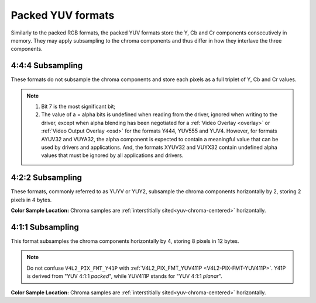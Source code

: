 .. SPDX-License-Identifier: GFDL-1.1-no-invariants-or-later

.. _packed-yuv:

******************
Packed YUV formats
******************

Similarly to the packed RGB formats, the packed YUV formats store the Y, Cb and
Cr components consecutively in memory. They may apply subsampling to the chroma
components and thus differ in how they interlave the three components.


4:4:4 Subsampling
=================

These formats do not subsample the chroma components and store each pixels as a
full triplet of Y, Cb and Cr values.

.. raw:: latex

    \begingroup
    \tiny
    \setlength{\tabcolsep}{2pt}

.. tabularcolumns:: |p{2.5cm}|p{0.69cm}|p{0.31cm}|p{0.31cm}|p{0.31cm}|p{0.31cm}|p{0.31cm}|p{0.31cm}|p{0.31cm}|p{0.31cm}|p{0.31cm}|p{0.31cm}|p{0.31cm}|p{0.31cm}|p{0.31cm}|p{0.31cm}|p{0.31cm}|p{0.31cm}|p{0.31cm}|p{0.31cm}|p{0.31cm}|p{0.31cm}|p{0.31cm}|p{0.31cm}|p{0.31cm}|p{0.31cm}|p{0.31cm}|p{0.31cm}|p{0.31cm}|p{0.31cm}|p{0.31cm}|p{0.31cm}|p{0.31cm}|p{0.31cm}|

.. flat-table:: Packed YUV 4:4:4 Image Formats
    :header-rows:  2
    :stub-columns: 0

    * - Identifier
      - Code

      - :cspan:`7` Byte 0 in memory

      - :cspan:`7` Byte 1

      - :cspan:`7` Byte 2

      - :cspan:`7` Byte 3

    * -
      -
      - 7
      - 6
      - 5
      - 4
      - 3
      - 2
      - 1
      - 0

      - 7
      - 6
      - 5
      - 4
      - 3
      - 2
      - 1
      - 0

      - 7
      - 6
      - 5
      - 4
      - 3
      - 2
      - 1
      - 0

      - 7
      - 6
      - 5
      - 4
      - 3
      - 2
      - 1
      - 0

    * .. _V4L2-PIX-FMT-YUV444:

      - ``V4L2_PIX_FMT_YUV444``
      - 'Y444'

      - Cb\ :sub:`3`
      - Cb\ :sub:`2`
      - Cb\ :sub:`1`
      - Cb\ :sub:`0`
      - Cr\ :sub:`3`
      - Cr\ :sub:`2`
      - Cr\ :sub:`1`
      - Cr\ :sub:`0`

      - a\ :sub:`3`
      - a\ :sub:`2`
      - a\ :sub:`1`
      - a\ :sub:`0`
      - Y'\ :sub:`3`
      - Y'\ :sub:`2`
      - Y'\ :sub:`1`
      - Y'\ :sub:`0`

      -  :cspan:`15`

    * .. _V4L2-PIX-FMT-YUV555:

      - ``V4L2_PIX_FMT_YUV555``
      - 'YUVO'

      - Cb\ :sub:`2`
      - Cb\ :sub:`1`
      - Cb\ :sub:`0`
      - Cr\ :sub:`4`
      - Cr\ :sub:`3`
      - Cr\ :sub:`2`
      - Cr\ :sub:`1`
      - Cr\ :sub:`0`

      - a
      - Y'\ :sub:`4`
      - Y'\ :sub:`3`
      - Y'\ :sub:`2`
      - Y'\ :sub:`1`
      - Y'\ :sub:`0`
      - Cb\ :sub:`4`
      - Cb\ :sub:`3`

      -  :cspan:`15`
    * .. _V4L2-PIX-FMT-YUV565:

      - ``V4L2_PIX_FMT_YUV565``
      - 'YUVP'

      - Cb\ :sub:`2`
      - Cb\ :sub:`1`
      - Cb\ :sub:`0`
      - Cr\ :sub:`4`
      - Cr\ :sub:`3`
      - Cr\ :sub:`2`
      - Cr\ :sub:`1`
      - Cr\ :sub:`0`

      - Y'\ :sub:`4`
      - Y'\ :sub:`3`
      - Y'\ :sub:`2`
      - Y'\ :sub:`1`
      - Y'\ :sub:`0`
      - Cb\ :sub:`5`
      - Cb\ :sub:`4`
      - Cb\ :sub:`3`

      -  :cspan:`15`

    * .. _V4L2-PIX-FMT-YUV32:

      - ``V4L2_PIX_FMT_YUV32``
      - 'YUV4'

      - a\ :sub:`7`
      - a\ :sub:`6`
      - a\ :sub:`5`
      - a\ :sub:`4`
      - a\ :sub:`3`
      - a\ :sub:`2`
      - a\ :sub:`1`
      - a\ :sub:`0`

      - Y'\ :sub:`7`
      - Y'\ :sub:`6`
      - Y'\ :sub:`5`
      - Y'\ :sub:`4`
      - Y'\ :sub:`3`
      - Y'\ :sub:`2`
      - Y'\ :sub:`1`
      - Y'\ :sub:`0`

      - Cb\ :sub:`7`
      - Cb\ :sub:`6`
      - Cb\ :sub:`5`
      - Cb\ :sub:`4`
      - Cb\ :sub:`3`
      - Cb\ :sub:`2`
      - Cb\ :sub:`1`
      - Cb\ :sub:`0`

      - Cr\ :sub:`7`
      - Cr\ :sub:`6`
      - Cr\ :sub:`5`
      - Cr\ :sub:`4`
      - Cr\ :sub:`3`
      - Cr\ :sub:`2`
      - Cr\ :sub:`1`
      - Cr\ :sub:`0`

    * .. _V4L2-PIX-FMT-AYUV32:

      - ``V4L2_PIX_FMT_AYUV32``
      - 'AYUV'

      - a\ :sub:`7`
      - a\ :sub:`6`
      - a\ :sub:`5`
      - a\ :sub:`4`
      - a\ :sub:`3`
      - a\ :sub:`2`
      - a\ :sub:`1`
      - a\ :sub:`0`

      - Y'\ :sub:`7`
      - Y'\ :sub:`6`
      - Y'\ :sub:`5`
      - Y'\ :sub:`4`
      - Y'\ :sub:`3`
      - Y'\ :sub:`2`
      - Y'\ :sub:`1`
      - Y'\ :sub:`0`

      - Cb\ :sub:`7`
      - Cb\ :sub:`6`
      - Cb\ :sub:`5`
      - Cb\ :sub:`4`
      - Cb\ :sub:`3`
      - Cb\ :sub:`2`
      - Cb\ :sub:`1`
      - Cb\ :sub:`0`

      - Cr\ :sub:`7`
      - Cr\ :sub:`6`
      - Cr\ :sub:`5`
      - Cr\ :sub:`4`
      - Cr\ :sub:`3`
      - Cr\ :sub:`2`
      - Cr\ :sub:`1`
      - Cr\ :sub:`0`

    * .. _V4L2-PIX-FMT-XYUV32:

      - ``V4L2_PIX_FMT_XYUV32``
      - 'XYUV'

      -
      -
      -
      -
      -
      -
      -
      -

      - Y'\ :sub:`7`
      - Y'\ :sub:`6`
      - Y'\ :sub:`5`
      - Y'\ :sub:`4`
      - Y'\ :sub:`3`
      - Y'\ :sub:`2`
      - Y'\ :sub:`1`
      - Y'\ :sub:`0`

      - Cb\ :sub:`7`
      - Cb\ :sub:`6`
      - Cb\ :sub:`5`
      - Cb\ :sub:`4`
      - Cb\ :sub:`3`
      - Cb\ :sub:`2`
      - Cb\ :sub:`1`
      - Cb\ :sub:`0`

      - Cr\ :sub:`7`
      - Cr\ :sub:`6`
      - Cr\ :sub:`5`
      - Cr\ :sub:`4`
      - Cr\ :sub:`3`
      - Cr\ :sub:`2`
      - Cr\ :sub:`1`
      - Cr\ :sub:`0`

    * .. _V4L2-PIX-FMT-VUYA32:

      - ``V4L2_PIX_FMT_VUYA32``
      - 'VUYA'

      - Cr\ :sub:`7`
      - Cr\ :sub:`6`
      - Cr\ :sub:`5`
      - Cr\ :sub:`4`
      - Cr\ :sub:`3`
      - Cr\ :sub:`2`
      - Cr\ :sub:`1`
      - Cr\ :sub:`0`

      - Cb\ :sub:`7`
      - Cb\ :sub:`6`
      - Cb\ :sub:`5`
      - Cb\ :sub:`4`
      - Cb\ :sub:`3`
      - Cb\ :sub:`2`
      - Cb\ :sub:`1`
      - Cb\ :sub:`0`

      - Y'\ :sub:`7`
      - Y'\ :sub:`6`
      - Y'\ :sub:`5`
      - Y'\ :sub:`4`
      - Y'\ :sub:`3`
      - Y'\ :sub:`2`
      - Y'\ :sub:`1`
      - Y'\ :sub:`0`

      - a\ :sub:`7`
      - a\ :sub:`6`
      - a\ :sub:`5`
      - a\ :sub:`4`
      - a\ :sub:`3`
      - a\ :sub:`2`
      - a\ :sub:`1`
      - a\ :sub:`0`

    * .. _V4L2-PIX-FMT-VUYX32:

      - ``V4L2_PIX_FMT_VUYX32``
      - 'VUYX'

      - Cr\ :sub:`7`
      - Cr\ :sub:`6`
      - Cr\ :sub:`5`
      - Cr\ :sub:`4`
      - Cr\ :sub:`3`
      - Cr\ :sub:`2`
      - Cr\ :sub:`1`
      - Cr\ :sub:`0`

      - Cb\ :sub:`7`
      - Cb\ :sub:`6`
      - Cb\ :sub:`5`
      - Cb\ :sub:`4`
      - Cb\ :sub:`3`
      - Cb\ :sub:`2`
      - Cb\ :sub:`1`
      - Cb\ :sub:`0`

      - Y'\ :sub:`7`
      - Y'\ :sub:`6`
      - Y'\ :sub:`5`
      - Y'\ :sub:`4`
      - Y'\ :sub:`3`
      - Y'\ :sub:`2`
      - Y'\ :sub:`1`
      - Y'\ :sub:`0`

      -
      -
      -
      -
      -
      -
      -
      -

.. raw:: latex

    \endgroup

.. note::

    #) Bit 7 is the most significant bit;

    #) The value of a = alpha bits is undefined when reading from the driver,
       ignored when writing to the driver, except when alpha blending has
       been negotiated for a :ref:`Video Overlay <overlay>` or
       :ref:`Video Output Overlay <osd>` for the formats Y444, YUV555 and
       YUV4. However, for formats AYUV32 and VUYA32, the alpha component is
       expected to contain a meaningful value that can be used by drivers
       and applications. And, the formats XYUV32 and VUYX32 contain undefined
       alpha values that must be ignored by all applications and drivers.


4:2:2 Subsampling
=================

These formats, commonly referred to as YUYV or YUY2, subsample the chroma
components horizontally by 2, storing 2 pixels in 4 bytes.

.. flat-table:: Packed YUV 4:2:2 Formats
    :header-rows: 1
    :stub-columns: 0

    * - Identifier
      - Code
      - Byte 0
      - Byte 1
      - Byte 2
      - Byte 3
      - Byte 4
      - Byte 5
      - Byte 6
      - Byte 7
    * .. _V4L2-PIX-FMT-UYVY:

      - ``V4L2_PIX_FMT_UYVY``
      - 'UYVY'

      - Cb\ :sub:`0`
      - Y'\ :sub:`0`
      - Cr\ :sub:`0`
      - Y'\ :sub:`1`
      - Cb\ :sub:`2`
      - Y'\ :sub:`2`
      - Cr\ :sub:`2`
      - Y'\ :sub:`3`
    * .. _V4L2-PIX-FMT-VYUY:

      - ``V4L2_PIX_FMT_VYUY``
      - 'VYUY'

      - Cr\ :sub:`0`
      - Y'\ :sub:`0`
      - Cb\ :sub:`0`
      - Y'\ :sub:`1`
      - Cr\ :sub:`2`
      - Y'\ :sub:`2`
      - Cb\ :sub:`2`
      - Y'\ :sub:`3`
    * .. _V4L2-PIX-FMT-YUYV:

      - ``V4L2_PIX_FMT_YUYV``
      - 'YUYV'

      - Y'\ :sub:`0`
      - Cb\ :sub:`0`
      - Y'\ :sub:`1`
      - Cr\ :sub:`0`
      - Y'\ :sub:`2`
      - Cb\ :sub:`2`
      - Y'\ :sub:`3`
      - Cr\ :sub:`2`
    * .. _V4L2-PIX-FMT-YVYU:

      - ``V4L2_PIX_FMT_YVYU``
      - 'YVYU'

      - Y'\ :sub:`0`
      - Cr\ :sub:`0`
      - Y'\ :sub:`1`
      - Cb\ :sub:`0`
      - Y'\ :sub:`2`
      - Cr\ :sub:`2`
      - Y'\ :sub:`3`
      - Cb\ :sub:`2`

**Color Sample Location:**
Chroma samples are :ref:`interstitially sited<yuv-chroma-centered>`
horizontally.


4:1:1 Subsampling
=================

This format subsamples the chroma components horizontally by 4, storing 8
pixels in 12 bytes.

.. flat-table:: Packed YUV 4:1:1 Formats
    :header-rows: 1
    :stub-columns: 0

    * - Identifier
      - Code
      - Byte 0
      - Byte 1
      - Byte 2
      - Byte 3
      - Byte 4
      - Byte 5
      - Byte 6
      - Byte 7
      - Byte 8
      - Byte 9
      - Byte 10
      - Byte 11
    * .. _V4L2-PIX-FMT-Y41P:

      - ``V4L2_PIX_FMT_Y41P``
      - 'Y41P'

      - Cb\ :sub:`0`
      - Y'\ :sub:`0`
      - Cr\ :sub:`0`
      - Y'\ :sub:`1`
      - Cb\ :sub:`4`
      - Y'\ :sub:`2`
      - Cr\ :sub:`4`
      - Y'\ :sub:`3`
      - Y'\ :sub:`4`
      - Y'\ :sub:`5`
      - Y'\ :sub:`6`
      - Y'\ :sub:`7`

.. note::

    Do not confuse ``V4L2_PIX_FMT_Y41P`` with
    :ref:`V4L2_PIX_FMT_YUV411P <V4L2-PIX-FMT-YUV411P>`. Y41P is derived from
    "YUV 4:1:1 *packed*", while YUV411P stands for "YUV 4:1:1 *planar*".

**Color Sample Location:**
Chroma samples are :ref:`interstitially sited<yuv-chroma-centered>`
horizontally.
